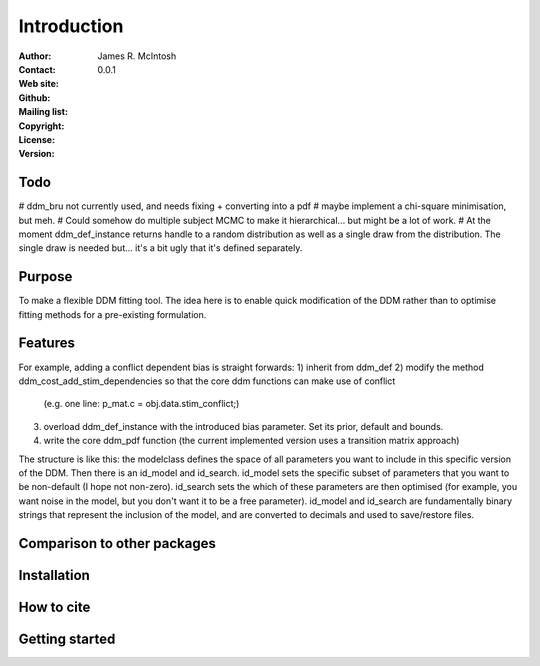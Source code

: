 ************
Introduction
************

:Author: James R. McIntosh
:Contact: 
:Web site:
:Github:
:Mailing list:
:Copyright:
:License:
:Version: 0.0.1

Todo
====
# ddm_bru not currently used, and needs fixing + converting into a pdf
# maybe implement a chi-square minimisation, but meh.
# Could somehow do multiple subject MCMC to make it hierarchical... but might be a lot of work.
# At the moment ddm_def_instance returns handle to a random distribution as well as a single draw from the distribution. The single draw is needed but... it's a bit ugly that it's defined separately.


Purpose
=======
To make a flexible DDM fitting tool.
The idea here is to enable quick modification of the DDM rather than to optimise fitting methods for a pre-existing formulation.

Features
========
For example, adding a conflict dependent bias is straight forwards:
1) inherit from ddm_def
2) modify the method ddm_cost_add_stim_dependencies so that the core ddm functions can make use of conflict
    (e.g. one line: p_mat.c = obj.data.stim_conflict;)
3) overload ddm_def_instance with the introduced bias parameter. Set its prior, default and bounds.
4) write the core ddm_pdf function (the current implemented version uses a transition matrix approach)

The structure is like this: the modelclass defines the space of all parameters you want to include in this specific version of the DDM.
Then there is an id_model and id_search.
id_model sets the specific subset of parameters that you want to be non-default (I hope not non-zero).
id_search sets the which of these parameters are then optimised (for example, you want noise in the model, but you don't want it to be a free parameter).
id_model and id_search are fundamentally binary strings that represent the inclusion of the model, and are converted to decimals and used to save/restore files.

Comparison to other packages
============================


Installation
============


How to cite
===========


Getting started
===============

